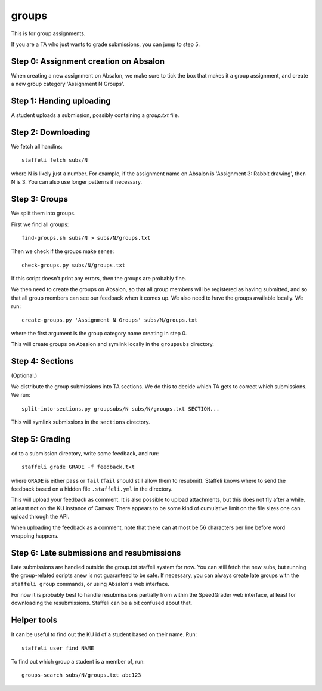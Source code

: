 groups
======

This is for group assignments.

If you are a TA who just wants to grade submissions, you can jump to step 5.


Step 0: Assignment creation on Absalon
--------------------------------------

When creating a new assignment on Absalon, we make sure to tick the box that
makes it a group assignment, and create a new group category 'Assignment N
Groups'.


Step 1: Handing uploading
-------------------------

A student uploads a submission, possibly containing a `group.txt` file.


Step 2: Downloading
-------------------

We fetch all handins::

  staffeli fetch subs/N

where N is likely just a number.  For example, if the assignment name on Absalon
is 'Assignment 3: Rabbit drawing', then N is 3.  You can also use longer
patterns if necessary.


Step 3: Groups
--------------

We split them into groups.

First we find all groups::

  find-groups.sh subs/N > subs/N/groups.txt

Then we check if the groups make sense::

  check-groups.py subs/N/groups.txt

If this script doesn't print any errors, then the groups are probably fine.

We then need to create the groups on Absalon, so that all group members will be
registered as having submitted, and so that all group members can see our
feedback when it comes up.  We also need to have the groups available locally.
We run::

  create-groups.py 'Assignment N Groups' subs/N/groups.txt

where the first argument is the group category name creating in step 0.

This will create groups on Absalon and symlink locally in the ``groupsubs``
directory.


Step 4: Sections
----------------

(Optional.)

We distribute the group submissions into TA sections.  We do this to decide
which TA gets to correct which submissions.  We run::

  split-into-sections.py groupsubs/N subs/N/groups.txt SECTION...

This will symlink submissions in the ``sections`` directory.


Step 5: Grading
---------------

``cd`` to a submission directory, write some feedback, and run::

  staffeli grade GRADE -f feedback.txt

where ``GRADE`` is either ``pass`` or ``fail`` (``fail`` should still allow them
to resubmit).  Staffeli knows where to send the feedback based on a hidden file
``.staffeli.yml`` in the directory.

This will upload your feedback as comment.  It is also possible to upload
attachments, but this does not fly after a while, at least not on the KU
instance of Canvas: There appears to be some kind of cumulative limit on the
file sizes one can upload through the API.

When uploading the feedback as a comment, note that there can at most be 56
characters per line before word wrapping happens.


Step 6: Late submissions and resubmissions
----------------------------------------------

Late submissions are handled outside the group.txt staffeli system for now.  You
can still fetch the new subs, but running the group-related scripts anew is not
guaranteed to be safe.  If necessary, you can always create late groups with
the ``staffeli group`` commands, or using Absalon's web interface.

For now it is probably best to handle resubmissions partially from within the
SpeedGrader web interface, at least for downloading the resubmissions.  Staffeli
can be a bit confused about that.


Helper tools
------------

It can be useful to find out the KU id of a student based on their name.  Run::

  staffeli user find NAME

To find out which group a student is a member of, run::

  groups-search subs/N/groups.txt abc123

